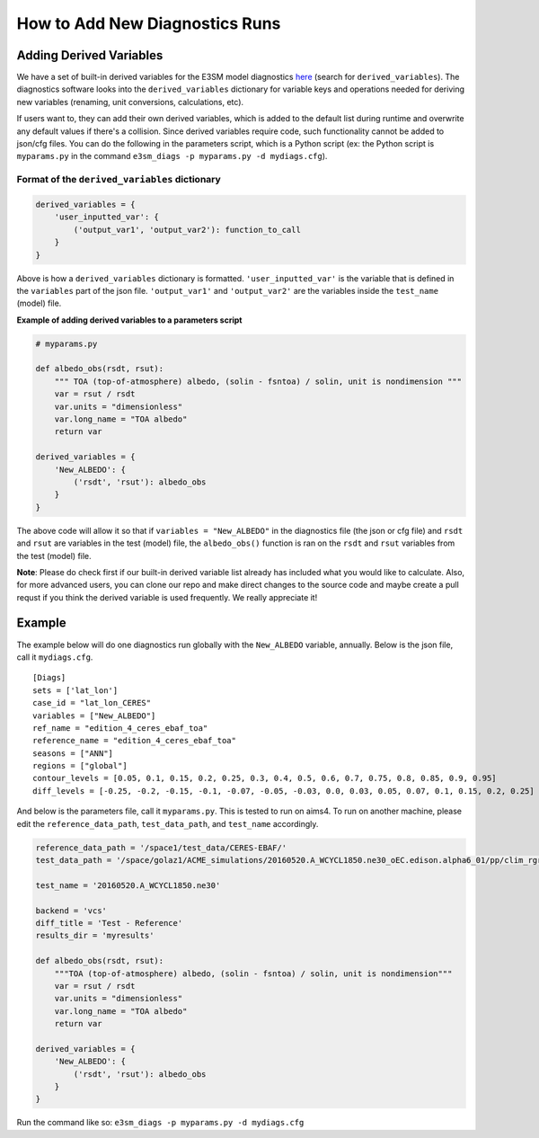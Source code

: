 How to Add New Diagnostics Runs
-------------------------------


Adding Derived Variables
~~~~~~~~~~~~~~~~~~~~~~~~

We have a set of built-in derived variables for the E3SM model
diagnostics
`here <https://github.com/E3SM-Project/acme_diags/blob/master/acme_diags/derivations/acme.py>`__
(search for ``derived_variables``). The diagnostics software looks into
the ``derived_variables`` dictionary for variable keys and operations
needed for deriving new variables (renaming, unit conversions,
calculations, etc).

If users want to, they can add their own derived variables, which is
added to the default list during runtime and overwrite any default
values if there's a collision. Since derived variables require code,
such functionality cannot be added to json/cfg files. You can do the
following in the parameters script, which is a Python script (ex: the
Python script is ``myparams.py`` in the command
``e3sm_diags -p myparams.py -d mydiags.cfg``).

Format of the ``derived_variables`` dictionary
^^^^^^^^^^^^^^^^^^^^^^^^^^^^^^^^^^^^^^^^^^^^^^

.. code:: python

    derived_variables = {
        'user_inputted_var': {
            ('output_var1', 'output_var2'): function_to_call
        }
    }

Above is how a ``derived_variables`` dictionary is formatted.
``'user_inputted_var'`` is the variable that is defined in the
``variables`` part of the json file. ``'output_var1'`` and
``'output_var2'`` are the variables inside the ``test_name`` (model)
file.

**Example of adding derived variables to a parameters script**

.. code:: python

    # myparams.py

    def albedo_obs(rsdt, rsut):
        """ TOA (top-of-atmosphere) albedo, (solin - fsntoa) / solin, unit is nondimension """
        var = rsut / rsdt
        var.units = "dimensionless"
        var.long_name = "TOA albedo"
        return var

    derived_variables = {
        'New_ALBEDO': {
            ('rsdt', 'rsut'): albedo_obs
        }
    }

The above code will allow it so that if ``variables = "New_ALBEDO"`` in the
diagnostics file (the json or cfg file) and ``rsdt`` and ``rsut`` are
variables in the test (model) file, the ``albedo_obs()`` function is ran
on the ``rsdt`` and ``rsut`` variables from the test (model) file.

**Note**: Please do check first if our built-in derived variable list already has included what you would like to calculate. Also, for more advanced users, you can clone our repo and make direct changes to the source code and maybe create a pull requst if you think the derived variable is used frequently. We really appreciate it!

Example
~~~~~~~

The example below will do one diagnostics run globally with the
``New_ALBEDO`` variable, annually. Below is the json file, call it
``mydiags.cfg``.

::

    [Diags]
    sets = ['lat_lon']
    case_id = "lat_lon_CERES"
    variables = ["New_ALBEDO"]
    ref_name = "edition_4_ceres_ebaf_toa"
    reference_name = "edition_4_ceres_ebaf_toa"
    seasons = ["ANN"]
    regions = ["global"]
    contour_levels = [0.05, 0.1, 0.15, 0.2, 0.25, 0.3, 0.4, 0.5, 0.6, 0.7, 0.75, 0.8, 0.85, 0.9, 0.95]
    diff_levels = [-0.25, -0.2, -0.15, -0.1, -0.07, -0.05, -0.03, 0.0, 0.03, 0.05, 0.07, 0.1, 0.15, 0.2, 0.25]

And below is the parameters file, call it ``myparams.py``. This is
tested to run on aims4. To run on another machine, please edit the
``reference_data_path``, ``test_data_path``, and ``test_name``
accordingly.

.. code:: python

    reference_data_path = '/space1/test_data/CERES-EBAF/'
    test_data_path = '/space/golaz1/ACME_simulations/20160520.A_WCYCL1850.ne30_oEC.edison.alpha6_01/pp/clim_rgr/0070-0099/'

    test_name = '20160520.A_WCYCL1850.ne30'

    backend = 'vcs'
    diff_title = 'Test - Reference'
    results_dir = 'myresults'

    def albedo_obs(rsdt, rsut):
        """TOA (top-of-atmosphere) albedo, (solin - fsntoa) / solin, unit is nondimension"""
        var = rsut / rsdt
        var.units = "dimensionless"
        var.long_name = "TOA albedo"
        return var

    derived_variables = {
        'New_ALBEDO': {
            ('rsdt', 'rsut'): albedo_obs
        }
    }

Run the command like so:
``e3sm_diags -p myparams.py -d mydiags.cfg``
